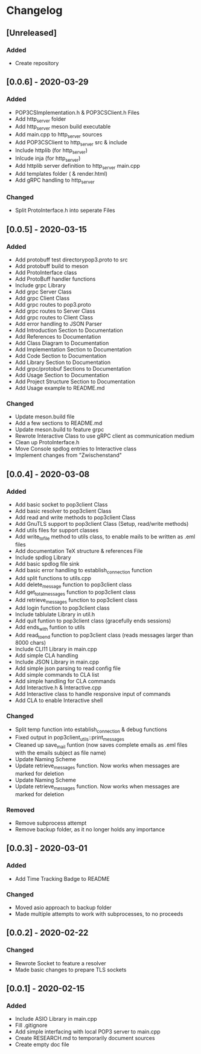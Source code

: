 * Changelog
** [Unreleased]
*** Added
- Create repository
** [0.0.6] - 2020-03-29
*** Added
- POP3CSImplementation.h & POP3CSClient.h Files
- Add http_server folder
- Add http_server meson build executable
- Add main.cpp to http_server sources
- Add POP3CSClient to http_server src & include
- Include httplib (for http_server)
- Inlcude inja (for http_server)
- Add httplib server definition to http_server main.cpp
- Add templates folder ( & render.html)
- Add gRPC handling to http_server
*** Changed
- Split ProtoInterface.h into seperate Files
** [0.0.5] - 2020-03-15
*** Added
- Add protobuff test directorypop3.proto to src
- Add protobuff build to meson
- Add ProtoInterface class
- Add ProtoBuff handler functions
- Include grpc Library
- Add grpc Server Class
- Add grpc Client Class
- Add grpc routes to pop3.proto
- Add grpc routes to Server Class
- Add grpc routes to Client Class
- Add error handling to JSON Parser
- Add Introduction Section to Documentation
- Add References to Documentation
- Add Class Diagram to Documentation
- Add Implementation Section to Documentation
- Add Code Section to Documentation
- Add Library Section to Documentation
- Add grpc/protobuf Sections to Documentation
- Add Usage Section to Documentation
- Add Project Structure Section to Documentation
- Add Usage example to README.md
*** Changed
- Update meson.build file
- Add a few sections to README.md
- Update meson.build to feature grpc
- Rewrote Interactive Class to use gRPC client as communication medium
- Clean up ProtoInterface.h
- Move Console spdlog entries to Interactive class
- Implement changes from "Zwischenstand"
** [0.0.4] - 2020-03-08
*** Added
- Add basic socket to pop3client Class
- Add basic resolver to pop3client Class
- Add read and write methods to pop3client Class
- Add GnuTLS support to pop3client Class (Setup, read/write methods)
- Add utils files for support classes
- Add write_to_file method to utils class, to enable mails to be written as .eml files
- Add documentation TeX structure & references File
- Include spdlog Library
- Add basic spdlog file sink
- Add basic error handling to establish_connection function
- Add split functions to utils.cpp
- Add delete_message function to pop3client class
- Add get_total_messages function to pop3client class
- Add retrieve_messages function to pop3client class
- Add login function to pop3client class
- Include tablulate Library in util.h
- Add quit funtion to pop3client class (gracefully ends sessions)
- Add ends_with funtion to utils 
- Add read_to_end function to pop3client class (reads messages larger than 8000 chars)
- Include CLI11 Library in main.cpp
- Add simple CLA handling
- Include JSON Library in main.cpp
- Add simple json parsing to read config file
- Add simple commands to CLA list
- Add simple handling for CLA commands
- Add Interactive.h & Interactive.cpp
- Add Interactive class to handle responsive input of commands
- Add CLA to enable Interactive shell
*** Changed
- Split temp function into establish_connection & debug functions
- Fixed output in pop3client_utils::print_messages
- Cleaned up save_mail funtion (now saves complete emails as .eml files with the emails subject as file name)
- Update Naming Scheme
- Update retrieve_messages function. Now works when messages are marked for deletion
- Update Naming Scheme
- Update retrieve_messages function. Now works when messages are marked for deletion
*** Removed
- Remove subprocess attempt
- Remove backup folder, as it no longer holds any importance
** [0.0.3] - 2020-03-01
*** Added
- Add Time Tracking Badge to README
*** Changed
- Moved asio approach to backup folder
- Made multiple attempts to work with subprocesses, to no proceeds
** [0.0.2] - 2020-02-22
*** Changed
- Rewrote Socket to feature a resolver
- Made basic changes to prepare TLS sockets
** [0.0.1] - 2020-02-15
*** Added
- Include ASIO Library in main.cpp
- Fill .gitignore
- Add simple interfacing with local POP3 server to main.cpp
- Create RESEARCH.md to temporarily document sources
- Create empty doc file
